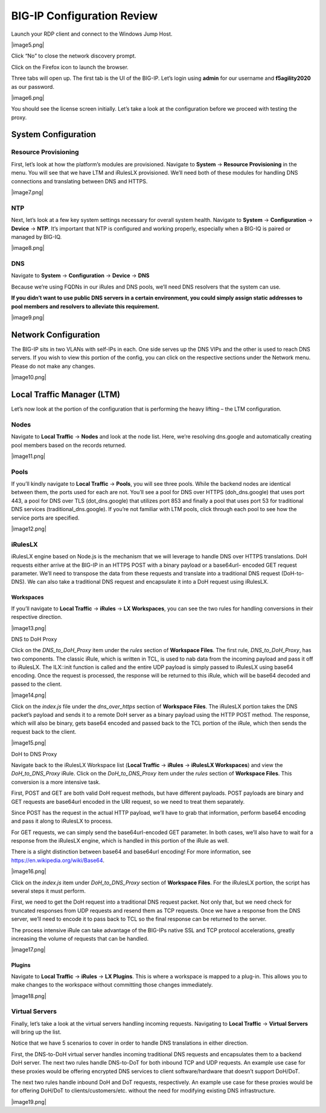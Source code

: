 BIG-IP Configuration Review
---------------------------

Launch your RDP client and connect to the Windows Jump Host.

|image5.png|

Click “No” to close the network discovery prompt.

Click on the Firefox icon to launch the browser.

Three tabs will open up. The first tab is the UI of the BIG-IP. Let’s
login using **admin** for our username and **f5agility2020** as our
password.

|image6.png|

You should see the license screen initially. Let’s take a look at the
configuration before we proceed with testing the proxy.

System Configuration
~~~~~~~~~~~~~~~~~~~~

Resource Provisioning
^^^^^^^^^^^^^^^^^^^^^

First, let’s look at how the platform’s modules are provisioned.
Navigate to **System** -> **Resource Provisioning** in the menu. You
will see that we have LTM and iRulesLX provisioned. We’ll need both of
these modules for handling DNS connections and translating between DNS
and HTTPS.

|image7.png|

NTP
^^^

Next, let’s look at a few key system settings necessary for overall
system health. Navigate to **System** -> **Configuration** -> **Device**
-> **NTP**. It’s important that NTP is configured and working properly,
especially when a BIG-IQ is paired or managed by BIG-IQ.

|image8.png|

DNS
^^^

Navigate to **System** -> **Configuration** -> **Device** -> **DNS**

Because we’re using FQDNs in our iRules and DNS pools, we’ll need DNS
resolvers that the system can use.

**If you didn’t want to use public DNS servers in a certain environment,
you could simply assign static addresses to pool members and resolvers
to alleviate this requirement.**

|image9.png|

Network Configuration
~~~~~~~~~~~~~~~~~~~~~

The BIG-IP sits in two VLANs with self-IPs in each. One side serves up
the DNS VIPs and the other is used to reach DNS servers. If you wish to
view this portion of the config, you can click on the respective
sections under the Network menu. Please do not make any changes.

|image10.png|

Local Traffic Manager (LTM)
~~~~~~~~~~~~~~~~~~~~~~~~~~~

Let’s now look at the portion of the configuration that is performing
the heavy lifting – the LTM configuration.

Nodes
^^^^^

Navigate to **Local Traffic** -> **Nodes** and look at the node list.
Here, we’re resolving dns.google and automatically creating pool members
based on the records returned.

|image11.png|

Pools
^^^^^

If you’ll kindly navigate to **Local Traffic** -> **Pools**, you will
see three pools. While the backend nodes are identical between them, the
ports used for each are not. You’ll see a pool for DNS over HTTPS
(doh_dns.google) that uses port 443, a pool for DNS over TLS
(dot_dns.google) that utilizes port 853 and finally a pool that uses
port 53 for traditional DNS services (traditional_dns.google). If you’re
not familiar with LTM pools, click through each pool to see how the
service ports are specified.

|image12.png|

iRulesLX
^^^^^^^^

iRulesLX engine based on Node.js is the mechanism that we will leverage
to handle DNS over HTTPS translations. DoH requests either arrive at the
BIG-IP in an HTTPS POST with a binary payload or a base64url- encoded
GET request parameter. We’ll need to transpose the data from these
requests and translate into a traditional DNS request (DoH-to-DNS). We
can also take a traditional DNS request and encapsulate it into a DoH
request using iRulesLX.

Workspaces
''''''''''

If you’ll navigate to **Local Traffic** -> **iRules** -> **LX
Workspaces**, you can see the two rules for handling conversions in
their respective direction.

|image13.png|

DNS to DoH Proxy
                

Click on the *DNS_to_DoH_Proxy* item under the *rules* section of
**Workspace Files**. The first rule, *DNS_to_DoH_Proxy*, has two
components. The classic iRule, which is written in TCL, is used to nab
data from the incoming payload and pass it off to iRulesLX. The
ILX::init function is called and the entire UDP payload is simply passed
to iRulesLX using base64 encoding. Once the request is processed, the
response will be returned to this iRule, which will be base64 decoded
and passed to the client.

|image14.png|

Click on the *index.js* file under the *dns_over_https* section of
**Workspace Files**. The iRulesLX portion takes the DNS packet’s payload
and sends it to a remote DoH server as a binary payload using the HTTP
POST method. The response, which will also be binary, gets base64
encoded and passed back to the TCL portion of the iRule, which then
sends the request back to the client.

|image15.png|

DoH to DNS Proxy
                

Navigate back to the iRulesLX Workspace list (**Local Traffic** ->
**iRules** -> **iRulesLX Workspaces**) and view the *DoH_to_DNS_Proxy*
iRule. Click on the *DoH_to_DNS_Proxy* item under the *rules* section of
**Workspace Files**. This conversion is a more intensive task.

First, POST and GET are both valid DoH request methods, but have
different payloads. POST payloads are binary and GET requests are
base64url encoded in the URI request, so we need to treat them
separately.

Since POST has the request in the actual HTTP payload, we’ll have to
grab that information, perform base64 encoding and pass it along to
iRulesLX to process.

For GET requests, we can simply send the base64url-encoded GET
parameter. In both cases, we’ll also have to wait for a response from
the iRulesLX engine, which is handled in this portion of the iRule as
well.

There is a slight distinction between base64 and base64url encoding! For
more information, see https://en.wikipedia.org/wiki/Base64.

|image16.png|

Click on the *index.js* item under *DoH_to_DNS_Proxy* section of
**Workspace Files**. For the iRulesLX portion, the script has several
steps it must perform.

First, we need to get the DoH request into a traditional DNS request
packet. Not only that, but we need check for truncated responses from
UDP requests and resend them as TCP requests. Once we have a response
from the DNS server, we’ll need to encode it to pass back to TCL so the
final response can be returned to the server.

The process intensive iRule can take advantage of the BIG-IPs native SSL
and TCP protocol accelerations, greatly increasing the volume of
requests that can be handled.

|image17.png|

Plugins
'''''''

Navigate to **Local Traffic** -> **iRules** -> **LX Plugins**. This is
where a workspace is mapped to a plug-in. This allows you to make
changes to the workspace without committing those changes immediately.

|image18.png|

Virtual Servers 
^^^^^^^^^^^^^^^

Finally, let’s take a look at the virtual servers handling incoming
requests. Navigating to **Local Traffic** -> **Virtual Servers** will
bring up the list.

Notice that we have 5 scenarios to cover in order to handle DNS
translations in either direction.

First, the DNS-to-DoH virtual server handles incoming traditional DNS
requests and encapsulates them to a backend DoH server. The next two
rules handle DNS-to-DoT for both inbound TCP and UDP requests. An
example use case for these proxies would be offering encrypted DNS
services to client software/hardware that doesn’t support DoH/DoT.

The next two rules handle inbound DoH and DoT requests, respectively. An
example use case for these proxies would be for offering DoH/DoT to
clients/customers/etc. without the need for modifying existing DNS
infrastructure.

|image19.png|